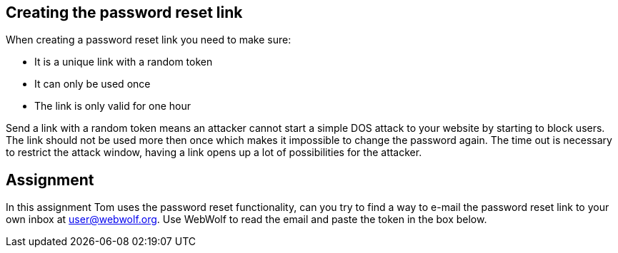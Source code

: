 == Creating the password reset link

When creating a password reset link you need to make sure:

- It is a unique link with a random token
- It can only be used once
- The link is only valid for one hour

Send a link with a random token means an attacker cannot start a simple DOS attack to your website by starting to
block users. The link should not be used more then once which makes it impossible to change the password again.
The time out is necessary to restrict the attack window, having a link opens up a lot of possibilities for the attacker.

== Assignment

In this assignment Tom uses the password reset functionality, can you try to find a way to e-mail the password
reset link to your own inbox at user@webwolf.org. Use WebWolf to read the email and paste the token in the box
below.
